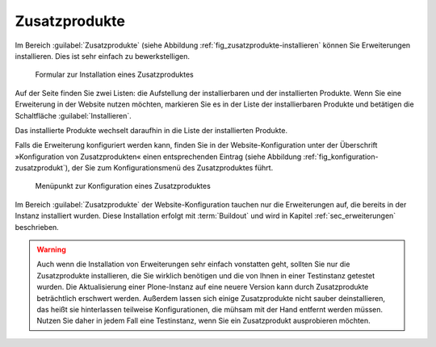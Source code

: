 .. _sec_konfiguration-erweiterungen:

================
 Zusatzprodukte
================

Im Bereich :guilabel:`Zusatzprodukte` (siehe Abbildung :ref:`fig_zusatzprodukte-installieren` können Sie Erweiterungen installieren. Dies ist sehr einfach zu bewerkstelligen.  

.. _fig_zusatzprodukte-installieren:

.. figure::
   ../images/zusatzprodukte-installieren.*
   :width: 80%
   :alt: Das Formular zur Installation eines Zusatzproduktes

   Formular zur Installation eines Zusatzproduktes

Auf der Seite finden Sie zwei Listen: die Aufstellung der installierbaren und der installierten Produkte. Wenn Sie eine Erweiterung in der Website nutzen möchten, markieren Sie es in der Liste der installierbaren Produkte und betätigen die Schaltfläche :guilabel:`Installieren`. 

Das installierte Produkte wechselt daraufhin in die Liste der installierten Produkte.

Falls die Erweiterung konfiguriert werden kann, finden Sie in der Website-Konfiguration unter der Überschrift »Konfiguration von Zusatzprodukten« einen entsprechenden Eintrag (siehe Abbildung :ref:`fig_konfiguration-zusatzprodukt`), der Sie zum Konfigurationsmenü des Zusatzproduktes führt. 

.. _fig_konfiguration-zusatzprodukt:

.. figure::
   ../images/konfiguration-zusatzprodukt.*
   :width: 80%
   :alt: Menüpunkt zur Konfiguration eines Zusatzproduktes

   Menüpunkt zur Konfiguration eines Zusatzproduktes

Im Bereich :guilabel:`Zusatzprodukte` der Website-Konfiguration tauchen nur die Erweiterungen auf, die bereits in der Instanz installiert wurden. Diese Installation erfolgt mit :term:`Buildout` und wird in Kapitel :ref:`sec_erweiterungen` beschrieben.

.. warning:: 
   Auch wenn die Installation von Erweiterungen sehr einfach vonstatten geht,
   sollten Sie nur die Zusatzprodukte installieren, die Sie wirklich benötigen
   und die von Ihnen in einer Testinstanz getestet wurden. Die Aktualisierung
   einer Plone-Instanz auf eine neuere Version kann durch Zusatzprodukte
   beträchtlich erschwert werden. Außerdem lassen sich einige Zusatzprodukte
   nicht sauber deinstallieren, das heißt sie hinterlassen teilweise
   Konfigurationen, die mühsam mit der Hand entfernt werden müssen. Nutzen Sie
   daher in jedem Fall eine Testinstanz, wenn Sie ein Zusatzprodukt
   ausprobieren möchten.  
